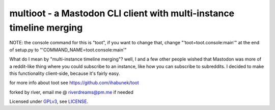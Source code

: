 =====================================================================
multioot - a Mastodon CLI client with multi-instance timeline merging
=====================================================================
NOTE: the console command for this is "toot", if you want to change that, change "'toot=toot.console:main'" at the end of setup.py to  "'COMMAND_NAME=toot.console:main'"

What do I mean by "multi-instance timeline merging"?
well, I and a few other people wished that Mastodon was more of a reddit-like thing where you could subscribe to an instance, like how you can subscribe to subreddits. I decided to make this functionality client-side, because it's fairly easy.

for more info about toot see https://github.com/ihabunek/toot

forked by river, email me @ riverdreams@pm.me if needed

Licensed under `GPLv3 <http://www.gnu.org/licenses/gpl-3.0.html>`_, see `LICENSE <LICENSE>`_.
